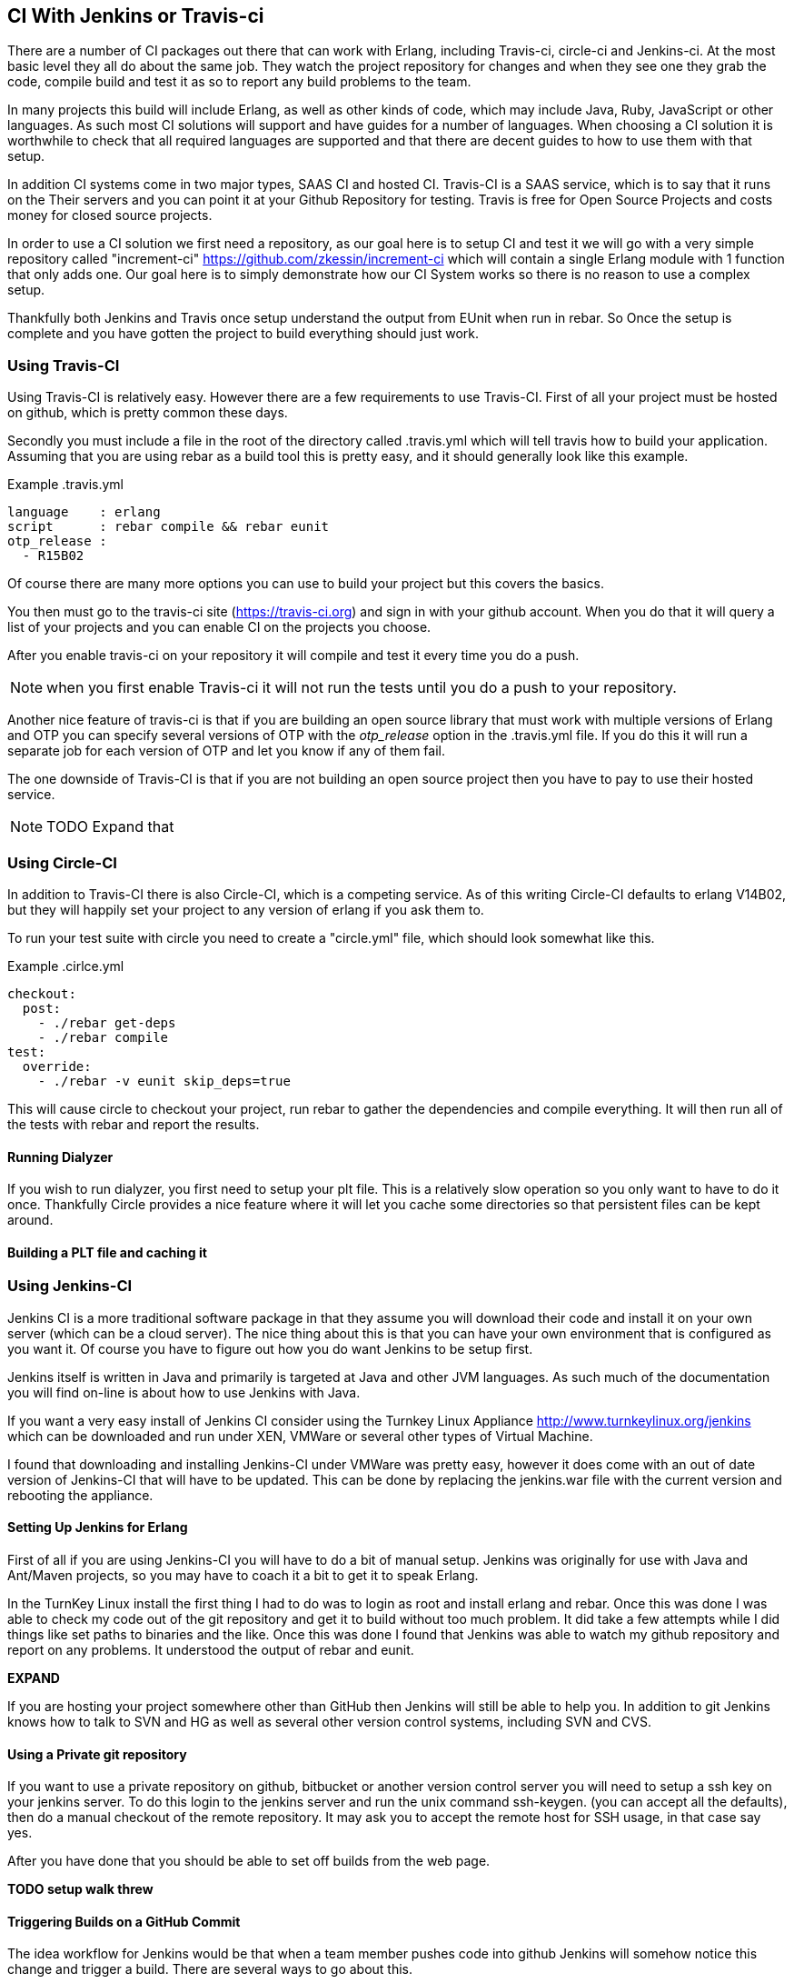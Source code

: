 == CI With Jenkins or Travis-ci

There are a number of CI packages out there that can work with Erlang,
including Travis-ci, circle-ci and Jenkins-ci. At the most basic level
they all do about the same job. They watch the project repository for
changes and when they see one they grab the code, compile build and
test it as so to report any build problems to the team.

In many projects this build will include Erlang, as well as other
kinds of code, which may include Java, Ruby, JavaScript or other
languages. As such most CI solutions will support and have guides for
a number of languages. When choosing a CI solution it is worthwhile to
check that all required languages are supported and that there are
decent guides to how to use them with that setup.

In addition CI systems come in two major types, SAAS CI and hosted
CI. Travis-CI is a SAAS service, which is to say that it runs on the
Their servers and you can point it at your Github Repository for
testing. Travis is free for Open Source Projects and costs money for
closed source projects.

In order to use a CI solution we first need a repository, as our goal
here is to setup CI and test it we will go with a very simple
repository called "increment-ci"
https://github.com/zkessin/increment-ci which will contain a single
Erlang module with 1 function that only adds one. Our goal here is to
simply demonstrate how our CI System works so there is no reason to
use a complex setup.

Thankfully both Jenkins and Travis once setup understand the output
from EUnit when run in rebar. So Once the setup is complete and you
have gotten the project to build everything should just work.

=== Using Travis-CI

Using Travis-CI is relatively easy. However there are a few
requirements to use Travis-CI. First of all your project must be
hosted on github, which is pretty common these days.

Secondly you must include a file in the root of the directory called
+.travis.yml+ which will tell travis how to build your
application. Assuming that you are using rebar as a build tool this is
pretty easy, and it should generally look like this example.

.Example .travis.yml
[source,python]
------
language    : erlang
script      : rebar compile && rebar eunit
otp_release :
  - R15B02
------

Of course there are many more options you can use to build your
project but this covers the basics.

You then must go to the travis-ci site (https://travis-ci.org) and
sign in with your github account. When you do that it will query a
list of your projects and you can enable CI on the projects you
choose.

After you enable travis-ci on your repository it will compile and test
it every time you do a push.

NOTE: when you first enable Travis-ci it will not run the tests until
you do a push to your repository.


Another nice feature of travis-ci is that if you are building an open
source library that must work with multiple versions of Erlang and OTP
you can specify several versions of OTP with the _otp_release_ option
in the +.travis.yml+ file. If you do this it will run a separate job
for each version of OTP and let you know if any of them fail.


The one downside of Travis-CI is that if you are not building an open
source project then you have to pay to use their hosted service.

NOTE: TODO Expand that

=== Using Circle-CI

In addition to Travis-CI there is also Circle-CI, which is a competing service. As of this writing
Circle-CI defaults to erlang V14B02, but they will happily set your project to any version of erlang if you ask them
to.

To run your test suite with circle you need to create a "circle.yml" file, which should look somewhat like this.

.Example .cirlce.yml
[source,python]
------
checkout:
  post:
    - ./rebar get-deps
    - ./rebar compile
test:
  override:
    - ./rebar -v eunit skip_deps=true
------

This will cause circle to checkout your project, run rebar to gather the dependencies and compile
everything. It will then run all of the tests with rebar and report the results.


==== Running Dialyzer

If you wish to run dialyzer, you first need to setup your plt file. This is a relatively slow operation
so you only want to have to do it once. Thankfully Circle provides a nice feature where it will
let you cache some directories so that persistent files can be kept around.

==== Building a PLT file and caching it

=== Using Jenkins-CI

Jenkins CI is a more traditional software package in that they assume
you will download their code and install it on your own server (which
can be a cloud server). The nice thing about this is that you can have
your own environment that is configured as you want it. Of course you
have to figure out how you do want Jenkins to be setup first.

Jenkins itself is written in Java and primarily is targeted at Java
and other JVM languages. As such much of the documentation you will
find on-line is about how to use Jenkins with Java.

If you want a very easy install of Jenkins CI consider using the
Turnkey Linux Appliance http://www.turnkeylinux.org/jenkins which can
be downloaded and run under XEN, VMWare or several other types of
Virtual Machine.

I found that downloading and installing Jenkins-CI under VMWare was pretty
easy, however it does come with an out of date version of Jenkins-CI
that will have to be updated. This can be done by replacing the
+jenkins.war+ file with the current version and rebooting the
appliance.

==== Setting Up Jenkins for Erlang
First of all if you are using Jenkins-CI you will have to do a bit of
manual setup. Jenkins was originally for use with Java and Ant/Maven
projects, so you may have to coach it a bit to get it to speak Erlang.

In the TurnKey Linux install the first thing I had to do was to login
as root and install erlang and rebar. Once this was done I was able to
check my code out of the git repository and get it to build without
too much problem. It did take a few attempts while I did things like
set paths to binaries and the like. Once this was done I found that
Jenkins was able to watch my github repository and report on any
problems. It understood the output of rebar and eunit.

*EXPAND*

If you are hosting your project somewhere other than GitHub then
Jenkins will still be able to help you. In addition to git Jenkins
knows how to talk to SVN and HG as well as several other version
control systems, including SVN and CVS.

==== Using a Private git repository

If you want to use a private repository on github, bitbucket or
another version control server you will need to setup a ssh key on
your jenkins server. To do this login to the jenkins server and run
the unix command +ssh-keygen+. (you can accept all the defaults), then
do a manual checkout of the remote repository. It may ask you to
accept the remote host for SSH usage, in that case say yes.

After you have done that you should be able to set off builds from the
web page.


*TODO setup walk threw*


==== Triggering Builds on a GitHub Commit

The idea workflow for Jenkins would be that when a team member pushes
code into github Jenkins will somehow notice this change and trigger a
build. There are several ways to go about this.

First of all we could have Jenkins poll GitHub. In theory we could
have it poll once a minute or so. There are two problems with
this. First of all it will generate a lot of extra network usage for
no good reason. If you only have one or two repositories this is
probably not that big a deal, but if your team has dozens it could get
ugly.

What would be better is if we could get our GitHub Repository to
notify Jenkins as soon as a push is made which would kick off a
build. Thankfully this is actually not to hard to do. Github, like
most hosting providers has a +post-commit hook+ that can execute a
unix command. In this case we want to use CURL or WGET to make a HTTP
request to Jenkins to trigger the build. In this case the build will
normally kick-off within a few seconds of when the code is pushed to
GitHub. For most teams a delay of less than 10 seconds is probably
fine.
*TODO EXPAND*

However if your Jenkins server is sitting behind a firewall then
things get a bit more complex. In this case GitHub can not make a
direct HTTP request to your server. There are several ways to handle this.

====  Run Dialyzer from Jenkins

If you go threw the effort to setup Dialyzer to work on your project
(which you should) and if you have Jenkins setup you should have
Jenkins run dialyzer for you. This can be done as part of the same
jenkins job that runs your unit tests, or as part of a separate job
that only runs Dialyzer. However doing that will require that rebar
fetch all the dependencies and compile the code twice so combining the
two may make sense.


==== Monitoring Code Quality

*TODO Write this*
